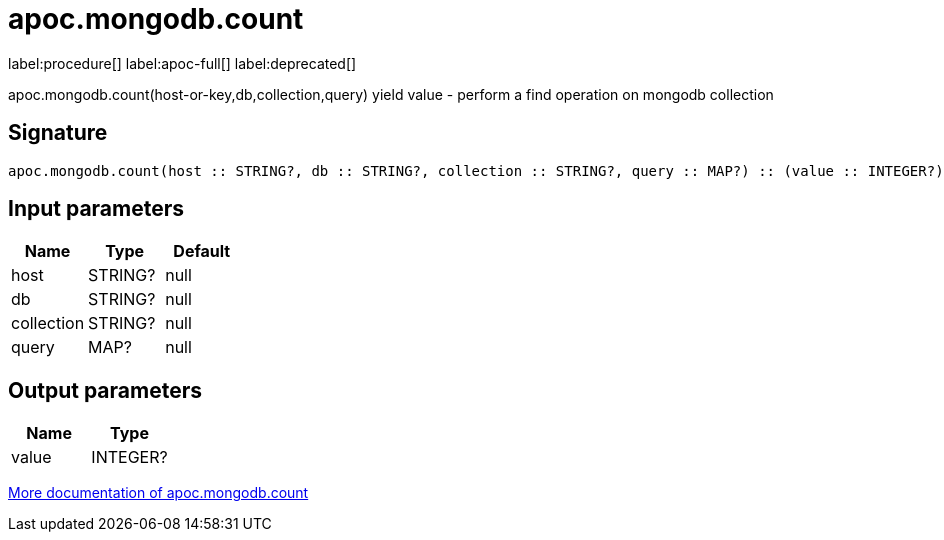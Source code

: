 ////
This file is generated by DocsTest, so don't change it!
////

= apoc.mongodb.count
:description: This section contains reference documentation for the apoc.mongodb.count procedure.

label:procedure[] label:apoc-full[] label:deprecated[]

[.emphasis]
apoc.mongodb.count(host-or-key,db,collection,query) yield value - perform a find operation on mongodb collection

== Signature

[source]
----
apoc.mongodb.count(host :: STRING?, db :: STRING?, collection :: STRING?, query :: MAP?) :: (value :: INTEGER?)
----

== Input parameters
[.procedures, opts=header]
|===
| Name | Type | Default 
|host|STRING?|null
|db|STRING?|null
|collection|STRING?|null
|query|MAP?|null
|===

== Output parameters
[.procedures, opts=header]
|===
| Name | Type 
|value|INTEGER?
|===

xref::database-integration/mongodb.adoc[More documentation of apoc.mongodb.count,role=more information]

